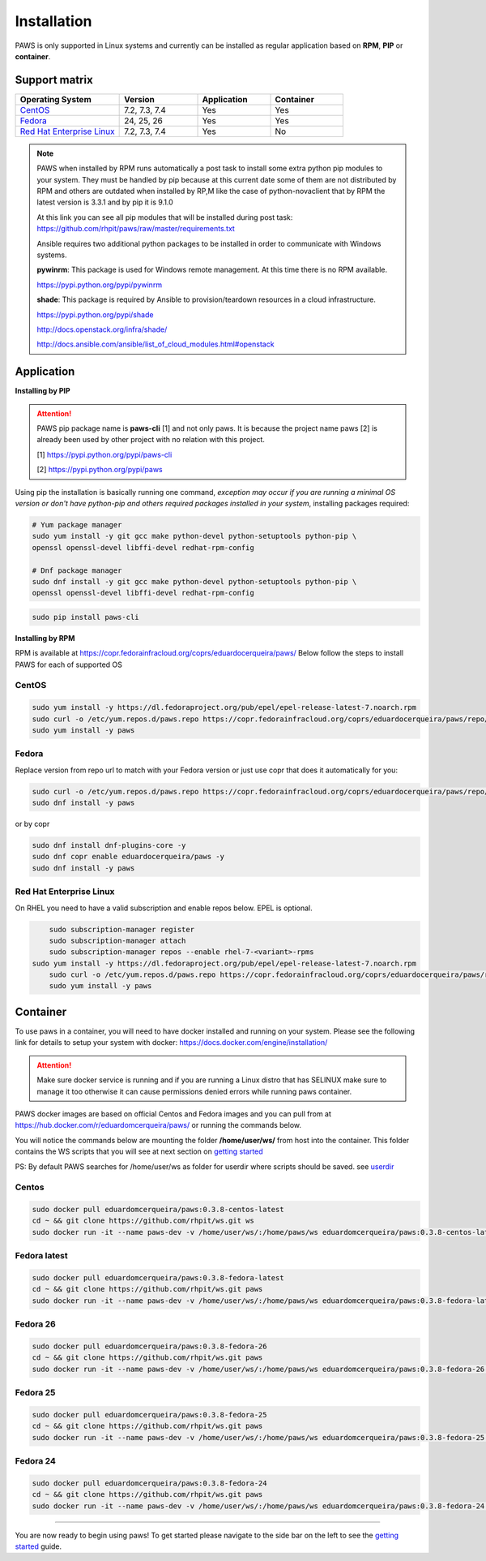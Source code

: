 Installation
============

PAWS is only supported in Linux systems and currently can be installed as 
regular application based on **RPM**, **PIP** or **container**. 

Support matrix
--------------

.. csv-table::
	:header: "Operating System", "Version", "Application", "Container"
	:widths: 100, 75, 70, 70

	"`CentOS <http://www.centos.org>`_", "7.2, 7.3, 7.4", "Yes", "Yes"
	"`Fedora <http://www.fedoraproject.org>`_", "24, 25, 26", "Yes", "Yes"
	"`Red Hat Enterprise Linux <https://www.redhat.com/en/technologies/linux-platforms>`_", "7.2, 7.3, 7.4", "Yes", "No"

.. note::

	PAWS when installed by RPM runs automatically a post task to install 
	some extra python pip modules to your system. They must be handled by pip
	because at this current date some of them are not distributed by RPM 
	and others are outdated when installed by RP,M like the case of 
	python-novaclient that by RPM the latest version is 3.3.1 
	and by pip it is 9.1.0 

	At this link you can see all pip modules that will be installed during
	post task: https://github.com/rhpit/paws/raw/master/requirements.txt
		 
	Ansible requires two additional python packages to be installed in order
	to communicate with Windows systems.

	**pywinrm**: This package is used for Windows remote management.
	At this time there is no RPM available.

	https://pypi.python.org/pypi/pywinrm

	**shade**: This package is required by Ansible to
	provision/teardown resources in a cloud infrastructure.

	https://pypi.python.org/pypi/shade
	
	http://docs.openstack.org/infra/shade/
	
	http://docs.ansible.com/ansible/list_of_cloud_modules.html#openstack


Application
-----------

**Installing by PIP**

.. attention::

	PAWS pip package name is **paws-cli** [1] and not only paws. It is because 
	the project name paws [2] is already been used by other project with no
	relation with this project.
	
	[1] https://pypi.python.org/pypi/paws-cli
	
	[2] https://pypi.python.org/pypi/paws

Using pip the installation is basically running one command, *exception may
occur if you are running a minimal OS version or don't have python-pip and 
others required packages installed in your system*, installing packages required:

.. code:: bash

	# Yum package manager
	sudo yum install -y git gcc make python-devel python-setuptools python-pip \
	openssl openssl-devel libffi-devel redhat-rpm-config

	# Dnf package manager
	sudo dnf install -y git gcc make python-devel python-setuptools python-pip \
	openssl openssl-devel libffi-devel redhat-rpm-config

.. code-block:: bash

	sudo pip install paws-cli


**Installing by RPM**

RPM is available at https://copr.fedorainfracloud.org/coprs/eduardocerqueira/paws/ 
Below follow the steps to install PAWS for each of supported OS

CentOS
++++++

.. code-block:: bash

	sudo yum install -y https://dl.fedoraproject.org/pub/epel/epel-release-latest-7.noarch.rpm
	sudo curl -o /etc/yum.repos.d/paws.repo https://copr.fedorainfracloud.org/coprs/eduardocerqueira/paws/repo/epel-7/eduardocerqueira-paws-epel-7.repo
	sudo yum install -y paws

Fedora
++++++

Replace version from repo url to match with your Fedora version or just use copr that does it automatically for you:

.. code-block:: bash

	sudo curl -o /etc/yum.repos.d/paws.repo https://copr.fedorainfracloud.org/coprs/eduardocerqueira/paws/repo/fedora-24/eduardocerqueira-paws-fedora-24.repo
	sudo dnf install -y paws
	
or by copr

.. code-block:: bash

	sudo dnf install dnf-plugins-core -y
	sudo dnf copr enable eduardocerqueira/paws -y
	sudo dnf install -y paws


Red Hat Enterprise Linux
++++++++++++++++++++++++

On RHEL you need to have a valid subscription and enable repos below. EPEL is optional.

.. code-block:: bash

	sudo subscription-manager register
	sudo subscription-manager attach
	sudo subscription-manager repos --enable rhel-7-<variant>-rpms
    sudo yum install -y https://dl.fedoraproject.org/pub/epel/epel-release-latest-7.noarch.rpm
	sudo curl -o /etc/yum.repos.d/paws.repo https://copr.fedorainfracloud.org/coprs/eduardocerqueira/paws/repo/epel-7/eduardocerqueira-paws-epel-7.repo
	sudo yum install -y paws


Container
---------

To use paws in a container, you will need to have docker installed and running
on your system. Please see the following link for details to setup your system
with docker: https://docs.docker.com/engine/installation/

.. attention::

   Make sure docker service is running and if you are running a Linux distro
   that has SELINUX make sure to manage it too otherwise it can cause 
   permissions denied errors while running paws container.

PAWS docker images are based on official Centos and Fedora images and you can 
pull from at https://hub.docker.com/r/eduardomcerqueira/paws/ or running the 
commands below.

You will notice the commands below are mounting the folder 
**/home/user/ws/** from host into the container. This folder contains
the WS scripts that you will see at next section on `getting started <guide.html>`_ 

PS: By default PAWS searches for /home/user/ws as folder for userdir where
scripts should be saved. see `userdir <tasks.html?highlight=userdir>`_

Centos
++++++

.. code-block:: bash

	sudo docker pull eduardomcerqueira/paws:0.3.8-centos-latest
	cd ~ && git clone https://github.com/rhpit/ws.git ws
	sudo docker run -it --name paws-dev -v /home/user/ws/:/home/paws/ws eduardomcerqueira/paws:0.3.8-centos-latest /bin/bash 

Fedora latest
+++++++++++++

.. code-block:: bash

	sudo docker pull eduardomcerqueira/paws:0.3.8-fedora-latest
	cd ~ && git clone https://github.com/rhpit/ws.git paws
	sudo docker run -it --name paws-dev -v /home/user/ws/:/home/paws/ws eduardomcerqueira/paws:0.3.8-fedora-latest /bin/bash

Fedora 26
+++++++++

.. code-block:: bash

	sudo docker pull eduardomcerqueira/paws:0.3.8-fedora-26
	cd ~ && git clone https://github.com/rhpit/ws.git paws
	sudo docker run -it --name paws-dev -v /home/user/ws/:/home/paws/ws eduardomcerqueira/paws:0.3.8-fedora-26 /bin/bash

Fedora 25
+++++++++

.. code-block:: bash

	sudo docker pull eduardomcerqueira/paws:0.3.8-fedora-25
	cd ~ && git clone https://github.com/rhpit/ws.git paws
	sudo docker run -it --name paws-dev -v /home/user/ws/:/home/paws/ws eduardomcerqueira/paws:0.3.8-fedora-25 /bin/bash

Fedora 24
+++++++++

.. code-block:: bash

	sudo docker pull eduardomcerqueira/paws:0.3.8-fedora-24
	cd ~ && git clone https://github.com/rhpit/ws.git paws
	sudo docker run -it --name paws-dev -v /home/user/ws/:/home/paws/ws eduardomcerqueira/paws:0.3.8-fedora-24 /bin/bash

----

You are now ready to begin using paws! To get started please navigate to the
side bar on the left to see the `getting started <guide.html>`_
guide.
